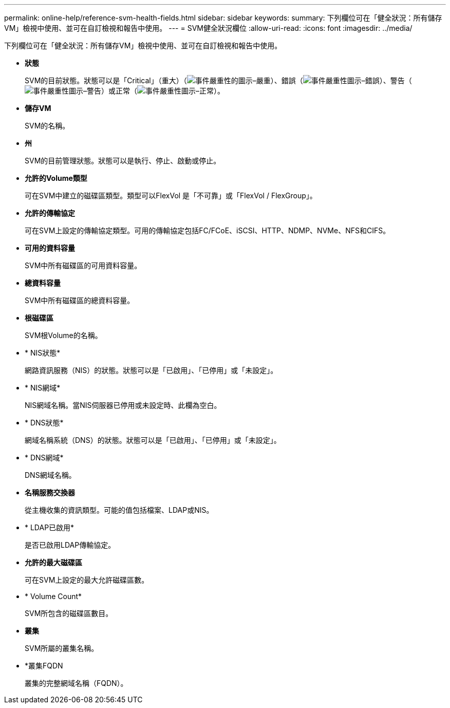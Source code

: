 ---
permalink: online-help/reference-svm-health-fields.html 
sidebar: sidebar 
keywords:  
summary: 下列欄位可在「健全狀況：所有儲存VM」檢視中使用、並可在自訂檢視和報告中使用。 
---
= SVM健全狀況欄位
:allow-uri-read: 
:icons: font
:imagesdir: ../media/


[role="lead"]
下列欄位可在「健全狀況：所有儲存VM」檢視中使用、並可在自訂檢視和報告中使用。

* *狀態*
+
SVM的目前狀態。狀態可以是「Critical」（重大）（image:../media/sev-critical-um60.png["事件嚴重性的圖示–嚴重"]）、錯誤（image:../media/sev-error-um60.png["事件嚴重性圖示–錯誤"]）、警告（image:../media/sev-warning-um60.png["事件嚴重性圖示–警告"]）或正常（image:../media/sev-normal-um60.png["事件嚴重性圖示–正常"]）。

* *儲存VM*
+
SVM的名稱。

* *州*
+
SVM的目前管理狀態。狀態可以是執行、停止、啟動或停止。

* *允許的Volume類型*
+
可在SVM中建立的磁碟區類型。類型可以FlexVol 是「不可靠」或「FlexVol / FlexGroup」。

* *允許的傳輸協定*
+
可在SVM上設定的傳輸協定類型。可用的傳輸協定包括FC/FCoE、iSCSI、HTTP、NDMP、NVMe、NFS和CIFS。

* *可用的資料容量*
+
SVM中所有磁碟區的可用資料容量。

* *總資料容量*
+
SVM中所有磁碟區的總資料容量。

* *根磁碟區*
+
SVM根Volume的名稱。

* * NIS狀態*
+
網路資訊服務（NIS）的狀態。狀態可以是「已啟用」、「已停用」或「未設定」。

* * NIS網域*
+
NIS網域名稱。當NIS伺服器已停用或未設定時、此欄為空白。

* * DNS狀態*
+
網域名稱系統（DNS）的狀態。狀態可以是「已啟用」、「已停用」或「未設定」。

* * DNS網域*
+
DNS網域名稱。

* *名稱服務交換器*
+
從主機收集的資訊類型。可能的值包括檔案、LDAP或NIS。

* * LDAP已啟用*
+
是否已啟用LDAP傳輸協定。

* *允許的最大磁碟區*
+
可在SVM上設定的最大允許磁碟區數。

* * Volume Count*
+
SVM所包含的磁碟區數目。

* *叢集*
+
SVM所屬的叢集名稱。

* *叢集FQDN
+
叢集的完整網域名稱（FQDN）。


